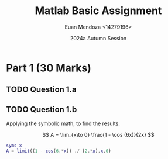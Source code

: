 #+title: Matlab Basic Assignment
#+date: 2024a Autumn Session
#+author: Euan Mendoza <14279196>

* Part 1 (30 Marks)

** TODO Question 1.a

** TODO Question 1.b

Applying the symbolic math, to find the results:

$$
A = \lim_{x\to 0} \frac{1 - \cos (6x)}{2x}
$$

#+begin_src matlab
syms x
A = limit((1 - cos(6.*x)) ./ (2.*x),x,0)
#+end_src

#+RESULTS:
